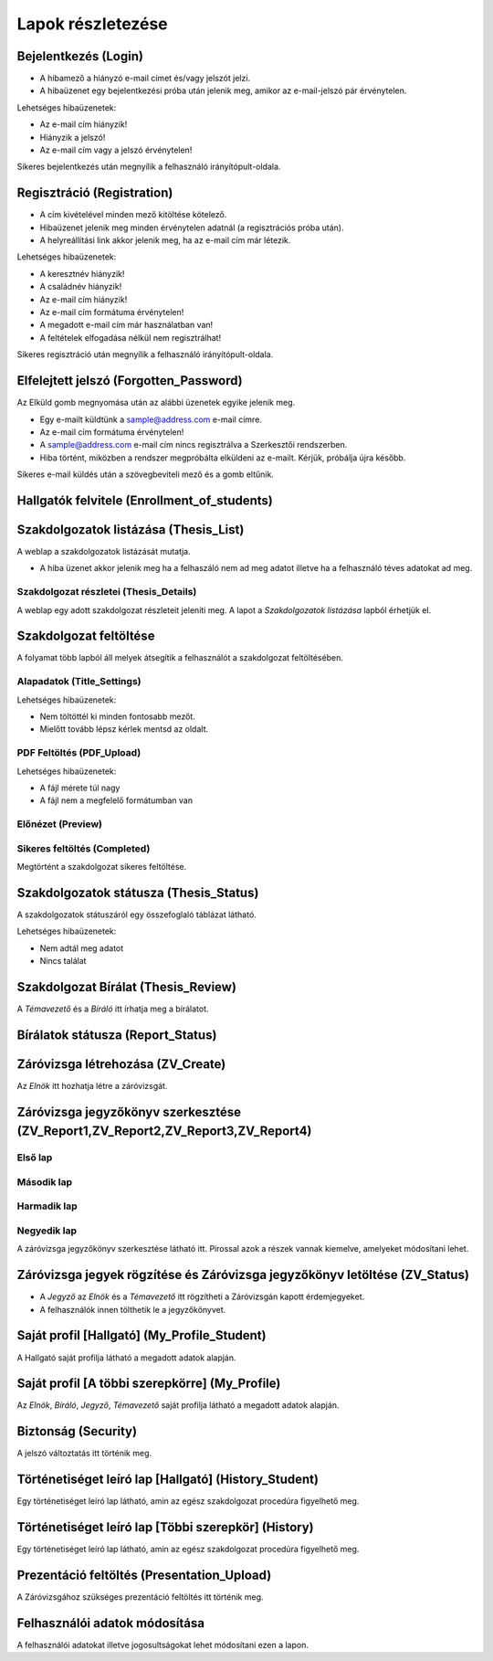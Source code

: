 Lapok részletezése
==================

Bejelentkezés (Login)
---------------------

.. image:: images/Web_pages/Login.jpg

- A hibamező a hiányzó e-mail címet és/vagy jelszót jelzi.
- A hibaüzenet egy bejelentkezési próba után jelenik meg, amikor az e-mail-jelszó pár érvénytelen.

Lehetséges hibaüzenetek:

- Az e-mail cím hiányzik!

- Hiányzik a jelszó!

- Az e-mail cím vagy a jelszó érvénytelen!

Sikeres bejelentkezés után megnyílik a felhasználó irányítópult-oldala.

Regisztráció (Registration)
---------------------------

.. image:: images/Web_pages/Registration.jpg

- A cím kivételével minden mező kitöltése kötelező.

- Hibaüzenet jelenik meg minden érvénytelen adatnál (a regisztrációs próba után).

- A helyreállítási link akkor jelenik meg, ha az e-mail cím már létezik.

Lehetséges hibaüzenetek:

- A keresztnév hiányzik!

- A családnév hiányzik!

- Az e-mail cím hiányzik!

- Az e-mail cím formátuma érvénytelen!

- A megadott e-mail cím már használatban van!

- A feltételek elfogadása nélkül nem regisztrálhat!

Sikeres regisztráció után megnyílik a felhasználó irányítópult-oldala.

Elfelejtett jelszó (Forgotten_Password)
---------------------------------------

.. image:: images/Web_pages/Forgotten_Password.jpg

Az Elküld gomb megnyomása után az alábbi üzenetek egyike jelenik meg.

- Egy e-mailt küldtünk a sample@address.com e-mail címre.

- Az e-mail cím formátuma érvénytelen!

- A sample@address.com e-mail cím nincs regisztrálva a Szerkesztői rendszerben.

- Hiba történt, miközben a rendszer megpróbálta elküldeni az e-mailt. Kérjük, próbálja újra később.

Sikeres e-mail küldés után a szövegbeviteli mező és a gomb eltűnik.

Hallgatók felvitele (Enrollment_of_students)
--------------------------------------------

.. image:: images/Web_pages/Enrollment_of_students.png

Szakdolgozatok listázása (Thesis_List)
--------------------------------------

.. image:: images/Web_pages/Thesis_List.jpg

A weblap a szakdolgozatok listázását mutatja.

- A hiba üzenet akkor jelenik meg ha a felhaszáló nem ad meg adatot illetve ha a felhasználó téves adatokat ad meg.

Szakdolgozat részletei (Thesis_Details)
^^^^^^^^^^^^^^^^^^^^^^^^^^^^^^^^^^^^^^^

.. image:: images/Web_pages/Thesis_Details.jpg

A weblap egy adott szakdolgozat részleteit jeleníti meg. A lapot a *Szakdolgozatok listázása* lapból érhetjük el. 

Szakdolgozat feltöltése
-----------------------

A folyamat több lapból áll melyek átsegítik a felhasználót a szakdolgozat feltöltésében.

Alapadatok (Title_Settings)
^^^^^^^^^^^^^^^^^^^^^^^^^^^

.. image:: images/Web_pages/Title_Settings.png

Lehetséges hibaüzenetek:

- Nem töltöttél ki minden fontosabb mezőt.

- Mielőtt tovább lépsz kérlek mentsd az oldalt.

PDF Feltöltés (PDF_Upload)
^^^^^^^^^^^^^^^^^^^^^^^^^^

.. image:: images/Web_pages/PDF_Upload.jpg

Lehetséges hibaüzenetek:

- A fájl mérete túl nagy

- A fájl nem a megfelelő formátumban van

Előnézet (Preview)
^^^^^^^^^^^^^^^^^^

.. image:: images/Web_pages/Preview.jpg

Sikeres feltöltés (Completed)
^^^^^^^^^^^^^^^^^^^^^^^^^^^^^

.. image:: images/Web_pages/Completed.jpg

Megtörtént a szakdolgozat sikeres feltöltése.

Szakdolgozatok státusza (Thesis_Status)
---------------------------------------

.. image:: images/Web_pages/Thesis_Status.jpg

A szakdolgozatok státuszáról egy összefoglaló táblázat látható.

Lehetséges hibaüzenetek:

- Nem adtál meg adatot

- Nincs találat

Szakdolgozat Bírálat (Thesis_Review)
------------------------------------

.. image:: images/Web_pages/Thesis_Review.jpg

A *Témavezető* és a *Bíráló* itt írhatja meg a bírálatot.

Bírálatok státusza (Report_Status)
----------------------------------

.. image:: images/Web_pages/Report_Status.jpg

Záróvizsga létrehozása (ZV_Create)
----------------------------------

.. image:: images/Web_pages/ZV_Create.jpg

Az *Elnök* itt hozhatja létre a záróvizsgát.

Záróvizsga jegyzőkönyv szerkesztése (ZV_Report1,ZV_Report2,ZV_Report3,ZV_Report4)
---------------------------------------------------------------------------------

Első lap
^^^^^^^^

.. image:: images/Web_pages/Zv_Report1.png

Második lap
^^^^^^^^^^^

.. image:: images/Web_pages/Zv_Report2.png

Harmadik lap
^^^^^^^^^^^^

.. image:: images/Web_pages/Zv_Report3.png

Negyedik lap
^^^^^^^^^^^^

.. image:: images/Web_pages/Zv_Report4.png

A záróvizsga jegyzőkönyv szerkesztése látható itt. Pirossal azok a részek vannak kiemelve, amelyeket módosítani lehet.

Záróvizsga jegyek rögzítése és Záróvizsga jegyzőkönyv letöltése (ZV_Status)
---------------------------------------------------------------------------

.. image:: images/Web_pages/Zv_Status.png

- A *Jegyző* az *Elnök* és a *Témavezető* itt rögzítheti a Záróvizsgán kapott érdemjegyeket.

- A felhasználók innen tölthetik le a jegyzőkönyvet.

Saját profil [Hallgató] (My_Profile_Student)
--------------------------------------------

.. image:: images/Web_pages/My_Profile_Student.jpg

A Hallgató saját profilja látható a megadott adatok alapján.

Saját profil [A többi szerepkörre] (My_Profile)
----------------------------------------------------

.. image:: images/Web_pages/My_Profile.jpg

Az *Elnök*, *Bíráló*, *Jegyző*, *Témavezető* saját profilja látható a megadott adatok alapján.    

Biztonság (Security)
--------------------

.. image:: images/Web_pages/Security.jpg

A jelszó változtatás itt történik meg.

Történetiséget leíró lap [Hallgató] (History_Student)
-----------------------------------------------------    

.. image:: images/Web_pages/History_Student.jpg

Egy történetiséget leíró lap látható, amin az egész szakdolgozat procedúra figyelhető meg.

Történetiséget leíró lap [Többi szerepkör] (History)
----------------------------------------------------------

.. image:: images/Web_pages/History.jpg

Egy történetiséget leíró lap látható, amin az egész szakdolgozat procedúra figyelhető meg.

Prezentáció feltöltés (Presentation_Upload)
-------------------------------------------

.. image:: images/Web_pages/Presentation_Upload.jpg

A Záróvizsgához szükséges prezentáció feltöltés itt történik meg.

Felhasználói adatok módosítása
------------------------------

.. image:: images/Web_pages/User_Modifiactions.png

A felhasználói adatokat illetve jogosultságokat lehet módosítani ezen a lapon.
